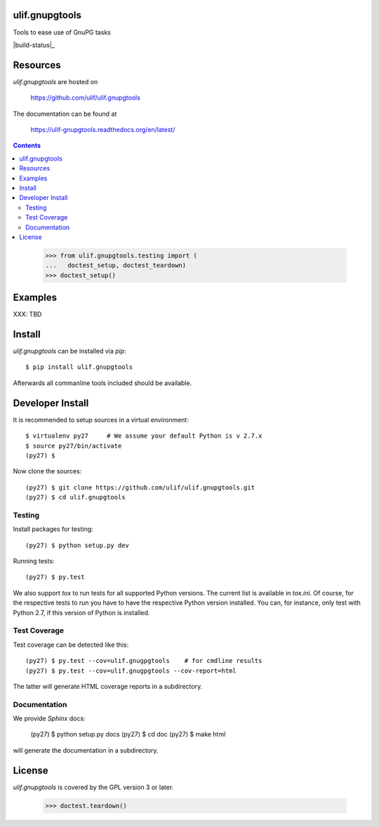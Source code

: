 ulif.gnupgtools
===============

Tools to ease use of GnuPG tasks

|build-status|_

.. .. |build-status| image:: https://travis-ci.org/ulif/ulif.gnupgtools.png?branch=master
.. .. _build-status: https://travis-ci.org/ulif/ulif.gnupgtools


Resources
=========

`ulif.gnupgtools` are hosted on

  https://github.com/ulif/ulif.gnupgtools

The documentation can be found at

  https://ulif-gnupgtools.readthedocs.org/en/latest/

.. contents::

..

  >>> from ulif.gnupgtools.testing import (
  ...   doctest_setup, doctest_teardown)
  >>> doctest_setup()

Examples
========

XXX: TBD


Install
=======

`ulif.gnupgtools` can be installed via `pip`::

    $ pip install ulif.gnupgtools

Afterwards all commanline tools included should be available.


Developer Install
=================

It is recommended to setup sources in a virtual environment::

  $ virtualenv py27     # We assume your default Python is v 2.7.x
  $ source py27/bin/activate
  (py27) $

Now clone the sources::

  (py27) $ git clone https://github.com/ulif/ulif.gnupgtools.git
  (py27) $ cd ulif.gnupgtools


Testing
-------

Install packages for testing::

  (py27) $ python setup.py dev

Running tests::

  (py27) $ py.test

We also support `tox` to run tests for all supported Python
versions. The current list is available in `tox.ini`. Of course, for
the respective tests to run you have to have the respective Python
version installed. You can, for instance, only test with Python 2.7,
if this version of Python is installed.


Test Coverage
-------------

Test coverage can be detected like this::

  (py27) $ py.test --cov=ulif.gnugpgtools    # for cmdline results
  (py27) $ py.test --cov=ulif.gnugpgtools --cov-report=html

The latter will generate HTML coverage reports in a subdirectory.


Documentation
-------------

We provide `Sphinx` docs:

  (py27) $ python setup.py docs
  (py27) $ cd doc
  (py27) $ make html

will generate the documentation in a subdirectory.


License
=======

`ulif.gnupgtools` is covered by the GPL version 3 or later.


..

    >>> doctest.teardown()
